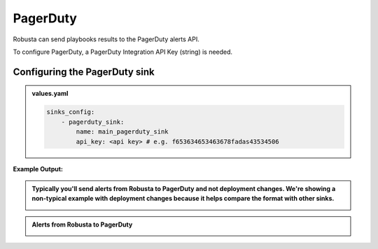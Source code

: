PagerDuty
##########

Robusta can send playbooks results to the PagerDuty alerts API.

| To configure PagerDuty, a PagerDuty Integration API Key (string) is needed.

Configuring the PagerDuty sink
------------------------------------------------

.. admonition:: values.yaml

    .. code-block:: yaml

        sinks_config:
            - pagerduty_sink:
                name: main_pagerduty_sink
                api_key: <api key> # e.g. f653634653463678fadas43534506
**Example Output:**

.. admonition:: Typically you'll send alerts from Robusta to PagerDuty and not deployment changes. We're showing a non-typical example with deployment changes because it helps compare the format with other sinks.

    .. image:: /images/deployment-babysitter-pagerduty.png
      :width: 1000
      :align: center

.. admonition:: Alerts from Robusta to PagerDuty

    .. image:: /images/alert-on-crashing-pod-pagerduty.png
      :width: 1117
      :align: center